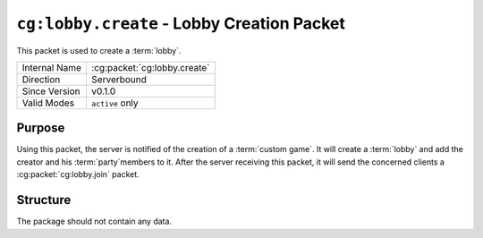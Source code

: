
``cg:lobby.create`` - Lobby Creation Packet
=====================================================

.. cg:packet:: cg:lobby.create

This packet is used to create a :term:`lobby`.

+-----------------------+--------------------------------------------+
|Internal Name          |:cg:packet:`cg:lobby.create`                |
+-----------------------+--------------------------------------------+
|Direction              |Serverbound                                 |
+-----------------------+--------------------------------------------+
|Since Version          |v0.1.0                                      |
+-----------------------+--------------------------------------------+
|Valid Modes            |``active`` only                             |
+-----------------------+--------------------------------------------+

Purpose
-------

Using this packet, the server is notified of the creation of a :term:`custom game`\ .
It will create a :term:`lobby` and add the creator and his :term:`party`\ members to it.
After the server receiving this packet, it will send the concerned clients a
:cg:packet:`cg:lobby.join` packet.

Structure
---------

The package should not contain any data.


.. seealso::
   See the :cg:packet:`cg:lobby.join` packet for further information on the response of
   the server.